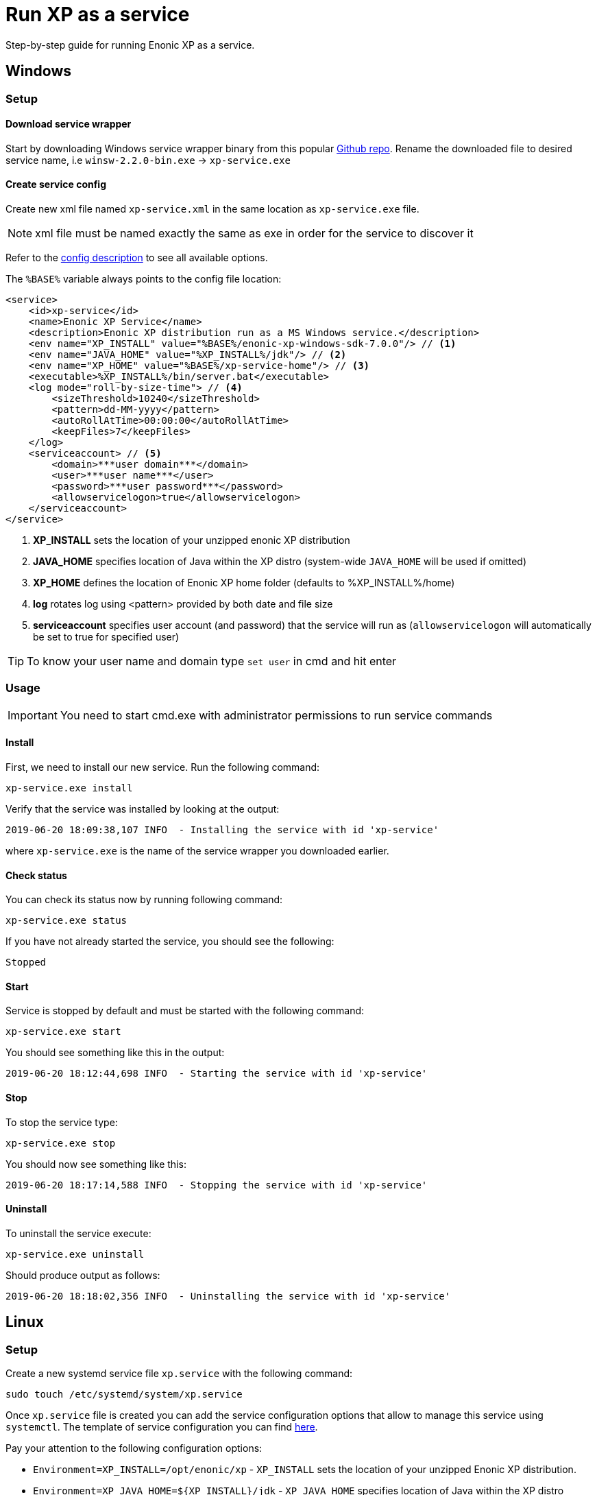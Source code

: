 = Run XP as a service

Step-by-step guide for running Enonic XP as a service.

== Windows

=== Setup

==== Download service wrapper

Start by downloading Windows service wrapper binary from this popular https://github.com/winsw/winsw[Github repo].
Rename the downloaded file to desired service name, i.e `winsw-2.2.0-bin.exe` -> `xp-service.exe`

==== Create service config

Create new xml file named `xp-service.xml` in the same location as `xp-service.exe` file.

NOTE: xml file must be named exactly the same as exe in order for the service to discover it

Refer to the https://github.com/kohsuke/winsw/blob/master/doc/xmlConfigFile.md[config description] to see all available options.

The `%BASE%` variable always points to the config file location:

[source, xml]
----
<service>
    <id>xp-service</id>
    <name>Enonic XP Service</name>
    <description>Enonic XP distribution run as a MS Windows service.</description>
    <env name="XP_INSTALL" value="%BASE%/enonic-xp-windows-sdk-7.0.0"/> // <1>
    <env name="JAVA_HOME" value="%XP_INSTALL%/jdk"/> // <2>
    <env name="XP_HOME" value="%BASE%/xp-service-home"/> // <3>
    <executable>%XP_INSTALL%/bin/server.bat</executable>
    <log mode="roll-by-size-time"> // <4>
        <sizeThreshold>10240</sizeThreshold>
        <pattern>dd-MM-yyyy</pattern>
        <autoRollAtTime>00:00:00</autoRollAtTime>
        <keepFiles>7</keepFiles>
    </log>
    <serviceaccount> // <5>
        <domain>***user domain***</domain>
        <user>***user name***</user>
        <password>***user password***</password>
        <allowservicelogon>true</allowservicelogon>
    </serviceaccount>
</service>
----

<1> *XP_INSTALL* sets the location of your unzipped enonic XP distribution
<2> *JAVA_HOME* specifies location of Java within the XP distro (system-wide `JAVA_HOME` will be used if omitted)
<3> *XP_HOME* defines the location of Enonic XP home folder (defaults to %XP_INSTALL%/home)
<4> *log* rotates log using <pattern> provided by both date and file size
<5> *serviceaccount* specifies user account (and password) that the service will run as  (`allowservicelogon` will automatically be set to true for specified user)

TIP: To know your user name and domain type `set user` in cmd and hit enter

=== Usage

IMPORTANT: You need to start cmd.exe with administrator permissions to run service commands

==== Install
First, we need to install our new service. Run the following command:

  xp-service.exe install

Verify that the service was installed by looking at the output:

  2019-06-20 18:09:38,107 INFO  - Installing the service with id 'xp-service'

where `xp-service.exe` is the name of the service wrapper you downloaded earlier.

==== Check status

You can check its status now by running following command:

  xp-service.exe status

If you have not already started the service, you should see the following:

  Stopped

==== Start

Service is stopped by default and must be started with the following command:

  xp-service.exe start

You should see something like this in the output:

  2019-06-20 18:12:44,698 INFO  - Starting the service with id 'xp-service'

==== Stop

To stop the service type:

  xp-service.exe stop

You should now see something like this:

  2019-06-20 18:17:14,588 INFO  - Stopping the service with id 'xp-service'

==== Uninstall

To uninstall the service execute:

  xp-service.exe uninstall

Should produce output as follows:

  2019-06-20 18:18:02,356 INFO  - Uninstalling the service with id 'xp-service'

== Linux

=== Setup

Create a new systemd service file `xp.service` with the following command:

[source]
----
sudo touch /etc/systemd/system/xp.service
----

Once `xp.service` file is created you can add the service configuration options that allow to manage this service using `systemctl`. The template of service configuration you can find https://github.com/enonic/xp/blob/master/modules/runtime/src/service/systemd/xp.service[here].

Pay your attention to the following configuration options:

- `Environment=XP_INSTALL=/opt/enonic/xp` - `XP_INSTALL` sets the location of your unzipped Enonic XP distribution.
- `Environment=XP_JAVA_HOME=${XP_INSTALL}/jdk` - `XP_JAVA_HOME` specifies location of Java within the XP distro (system-wide `JAVA_HOME` will be used if omitted).
- `ExecStart=/opt/enonic/xp/bin/server.sh` - commands with their arguments that are executed when this service is started. For each of the specified commands, the first argument must be an absolute path to an executable. You can find more details https://www.freedesktop.org/software/systemd/man/systemd.service.html#ExecStart=[here].
- `User` and `Group` - make sure that you have a user and a group in the system which are specified in your file with correct privileges to be able to execute files from directories specified in the `XP_INSTALL` env variable and `ExecStart` option.

It might also be useful to increase the operating system limits on `mmap` to avoid the out of memory exceptions. To set a new value permanently, update the `vm.max_map_count=262144` setting in `/etc/sysctl.conf`.

Once the `xp.service` file is changed we can reload `systemctl` configuration to be able to start, stop, restart and check the status of the service with the following command:

[source]
----
sudo systemctl daemon-reload
----

=== Usage

==== Check status

You can check the status with the following command:

[source]
----
sudo systemctl status xp.service
----

You should see something like this in the output:

  ● xp.service - Enonic XP
   Loaded: loaded (/etc/systemd/system/xp.service; disabled; vendor preset: enabled)
   Active: inactive (dead)
     Docs: https://developer.enonic.com/docs

==== Start

Service is stopped by default and must be started it with the following command:

[source]
----
sudo systemctl start xp.service
----

If you check the status again you should see something like this in the output:

[source]
----
● xp.service - Enonic XP
   Loaded: loaded (/etc/systemd/system/xp.service; disabled; vendor preset: enabled)
   Active: active (running) since Fri 2020-11-20 23:46:34 +03; 4s ago
     Docs: https://developer.enonic.com/docs
 Main PID: 13406 (java)
    Tasks: 118 (limit: 4915)
   CGroup: /system.slice/xp.service
           └─13406 /opt/enonic/xp/jdk/bin/java -XX:+CMSParallelRemarkEnabled -XX:+UseCMSInitiatingOccupancyOnly
----

If you want to start the `xp.service` service automatically when the system boots up, execute the following command:

[source]
----
sudo systemctl enable xp.service
----

You should see something like this in the output:

 Created symlink /etc/systemd/system/multi-user.target.wants/xp.service → /etc/systemd/system/xp.service.

If you check the service status you should see something like this in the output:

[source]
----
● xp.service - Enonic XP
   Loaded: loaded (/etc/systemd/system/xp.service; enabled; vendor preset: enabled)
   Active: inactive (dead)
     Docs: https://developer.enonic.com/docs
----

==== Stop

To stop the service use the following command:

[source]
----
sudo systemctl stop xp.service
----

==== Uninstall

To uninstall the service use the following commands:

[source]
----
sudo systemctl stop xp.service

sudo systemctl disable xp.service

sudo rm /etc/systemd/system/xp.service

sudo systemctl daemon-reload

sudo systemctl reset-failed
----